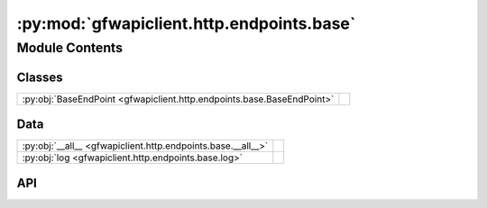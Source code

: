 :py:mod:`gfwapiclient.http.endpoints.base`
==========================================

.. py:module:: gfwapiclient.http.endpoints.base

.. autodoc2-docstring:: gfwapiclient.http.endpoints.base
   :allowtitles:

Module Contents
---------------

Classes
~~~~~~~

.. list-table::
   :class: autosummary longtable
   :align: left

   * - :py:obj:`BaseEndPoint <gfwapiclient.http.endpoints.base.BaseEndPoint>`
     - .. autodoc2-docstring:: gfwapiclient.http.endpoints.base.BaseEndPoint
          :summary:

Data
~~~~

.. list-table::
   :class: autosummary longtable
   :align: left

   * - :py:obj:`__all__ <gfwapiclient.http.endpoints.base.__all__>`
     - .. autodoc2-docstring:: gfwapiclient.http.endpoints.base.__all__
          :summary:
   * - :py:obj:`log <gfwapiclient.http.endpoints.base.log>`
     - .. autodoc2-docstring:: gfwapiclient.http.endpoints.base.log
          :summary:

API
~~~

.. py:data:: __all__
   :canonical: gfwapiclient.http.endpoints.base.__all__
   :value: ['BaseEndPoint']

   .. autodoc2-docstring:: gfwapiclient.http.endpoints.base.__all__

.. py:data:: log
   :canonical: gfwapiclient.http.endpoints.base.log
   :type: logging.Logger
   :value: 'getLogger(...)'

   .. autodoc2-docstring:: gfwapiclient.http.endpoints.base.log

.. py:class:: BaseEndPoint(*, method: http.HTTPMethod, path: str, request_params: typing.Optional[gfwapiclient.http.models.request._RequestParamsT], request_body: typing.Optional[gfwapiclient.http.models.request._RequestBodyT], result_item_class: typing.Type[gfwapiclient.http.models.response._ResultItemT], result_class: typing.Type[gfwapiclient.http.models.response._ResultT], http_client: gfwapiclient.http.client.HTTPClient)
   :canonical: gfwapiclient.http.endpoints.base.BaseEndPoint

   Bases: :py:obj:`gfwapiclient.http.endpoints.abc.AbstractBaseEndPoint`\ [\ :py:obj:`gfwapiclient.http.models.request._RequestParamsT`\ , :py:obj:`gfwapiclient.http.models.request._RequestBodyT`\ , :py:obj:`gfwapiclient.http.models.response._ResultItemT`\ , :py:obj:`gfwapiclient.http.models.response._ResultT`\ ]

   .. autodoc2-docstring:: gfwapiclient.http.endpoints.base.BaseEndPoint

   .. rubric:: Initialization

   .. autodoc2-docstring:: gfwapiclient.http.endpoints.base.BaseEndPoint.__init__

   .. py:method:: request(**kwargs: typing.Any) -> gfwapiclient.http.models.response._ResultT
      :canonical: gfwapiclient.http.endpoints.base.BaseEndPoint.request
      :async:

      .. autodoc2-docstring:: gfwapiclient.http.endpoints.base.BaseEndPoint.request

   .. py:method:: _request(**kwargs: typing.Any) -> gfwapiclient.http.models.response._ResultT
      :canonical: gfwapiclient.http.endpoints.base.BaseEndPoint._request
      :async:

      .. autodoc2-docstring:: gfwapiclient.http.endpoints.base.BaseEndPoint._request

   .. py:method:: _process_response_data(*, response: httpx.Response) -> gfwapiclient.http.models.response._ResultT
      :canonical: gfwapiclient.http.endpoints.base.BaseEndPoint._process_response_data

      .. autodoc2-docstring:: gfwapiclient.http.endpoints.base.BaseEndPoint._process_response_data

   .. py:method:: _parse_response_data(*, response: httpx.Response) -> typing.Union[typing.List[typing.Dict[str, typing.Any]], typing.Dict[str, typing.Any]]
      :canonical: gfwapiclient.http.endpoints.base.BaseEndPoint._parse_response_data

      .. autodoc2-docstring:: gfwapiclient.http.endpoints.base.BaseEndPoint._parse_response_data

   .. py:method:: _parse_response_json_data(*, response: httpx.Response) -> typing.Union[typing.List[typing.Dict[str, typing.Any]], typing.Dict[str, typing.Any]]
      :canonical: gfwapiclient.http.endpoints.base.BaseEndPoint._parse_response_json_data

      .. autodoc2-docstring:: gfwapiclient.http.endpoints.base.BaseEndPoint._parse_response_json_data

   .. py:method:: _parse_response_mvt_data(*, response: httpx.Response) -> typing.Union[typing.List[typing.Dict[str, typing.Any]], typing.Dict[str, typing.Any]]
      :canonical: gfwapiclient.http.endpoints.base.BaseEndPoint._parse_response_mvt_data

      .. autodoc2-docstring:: gfwapiclient.http.endpoints.base.BaseEndPoint._parse_response_mvt_data

   .. py:method:: _transform_response_data(*, body: typing.Union[typing.List[typing.Dict[str, typing.Any]], typing.Dict[str, typing.Any]]) -> typing.Union[typing.List[typing.Dict[str, typing.Any]], typing.Dict[str, typing.Any]]
      :canonical: gfwapiclient.http.endpoints.base.BaseEndPoint._transform_response_data

      .. autodoc2-docstring:: gfwapiclient.http.endpoints.base.BaseEndPoint._transform_response_data

   .. py:method:: _cast_response_data(*, body: typing.Union[typing.List[typing.Dict[str, typing.Any]], typing.Dict[str, typing.Any]], response: httpx.Response) -> typing.Union[typing.List[gfwapiclient.http.models.response._ResultItemT], gfwapiclient.http.models.response._ResultItemT]
      :canonical: gfwapiclient.http.endpoints.base.BaseEndPoint._cast_response_data

      .. autodoc2-docstring:: gfwapiclient.http.endpoints.base.BaseEndPoint._cast_response_data

   .. py:method:: _build_api_result(*, data: typing.Union[typing.List[gfwapiclient.http.models.response._ResultItemT], gfwapiclient.http.models.response._ResultItemT]) -> gfwapiclient.http.models.response._ResultT
      :canonical: gfwapiclient.http.endpoints.base.BaseEndPoint._build_api_result

      .. autodoc2-docstring:: gfwapiclient.http.endpoints.base.BaseEndPoint._build_api_result

   .. py:method:: _process_api_status_error(*, response: httpx.Response) -> gfwapiclient.exceptions.http.APIStatusError
      :canonical: gfwapiclient.http.endpoints.base.BaseEndPoint._process_api_status_error

      .. autodoc2-docstring:: gfwapiclient.http.endpoints.base.BaseEndPoint._process_api_status_error

   .. py:method:: _cast_api_status_error(*, error_message: str, body: typing.Any, response: httpx.Response) -> gfwapiclient.exceptions.http.APIStatusError
      :canonical: gfwapiclient.http.endpoints.base.BaseEndPoint._cast_api_status_error

      .. autodoc2-docstring:: gfwapiclient.http.endpoints.base.BaseEndPoint._cast_api_status_error
